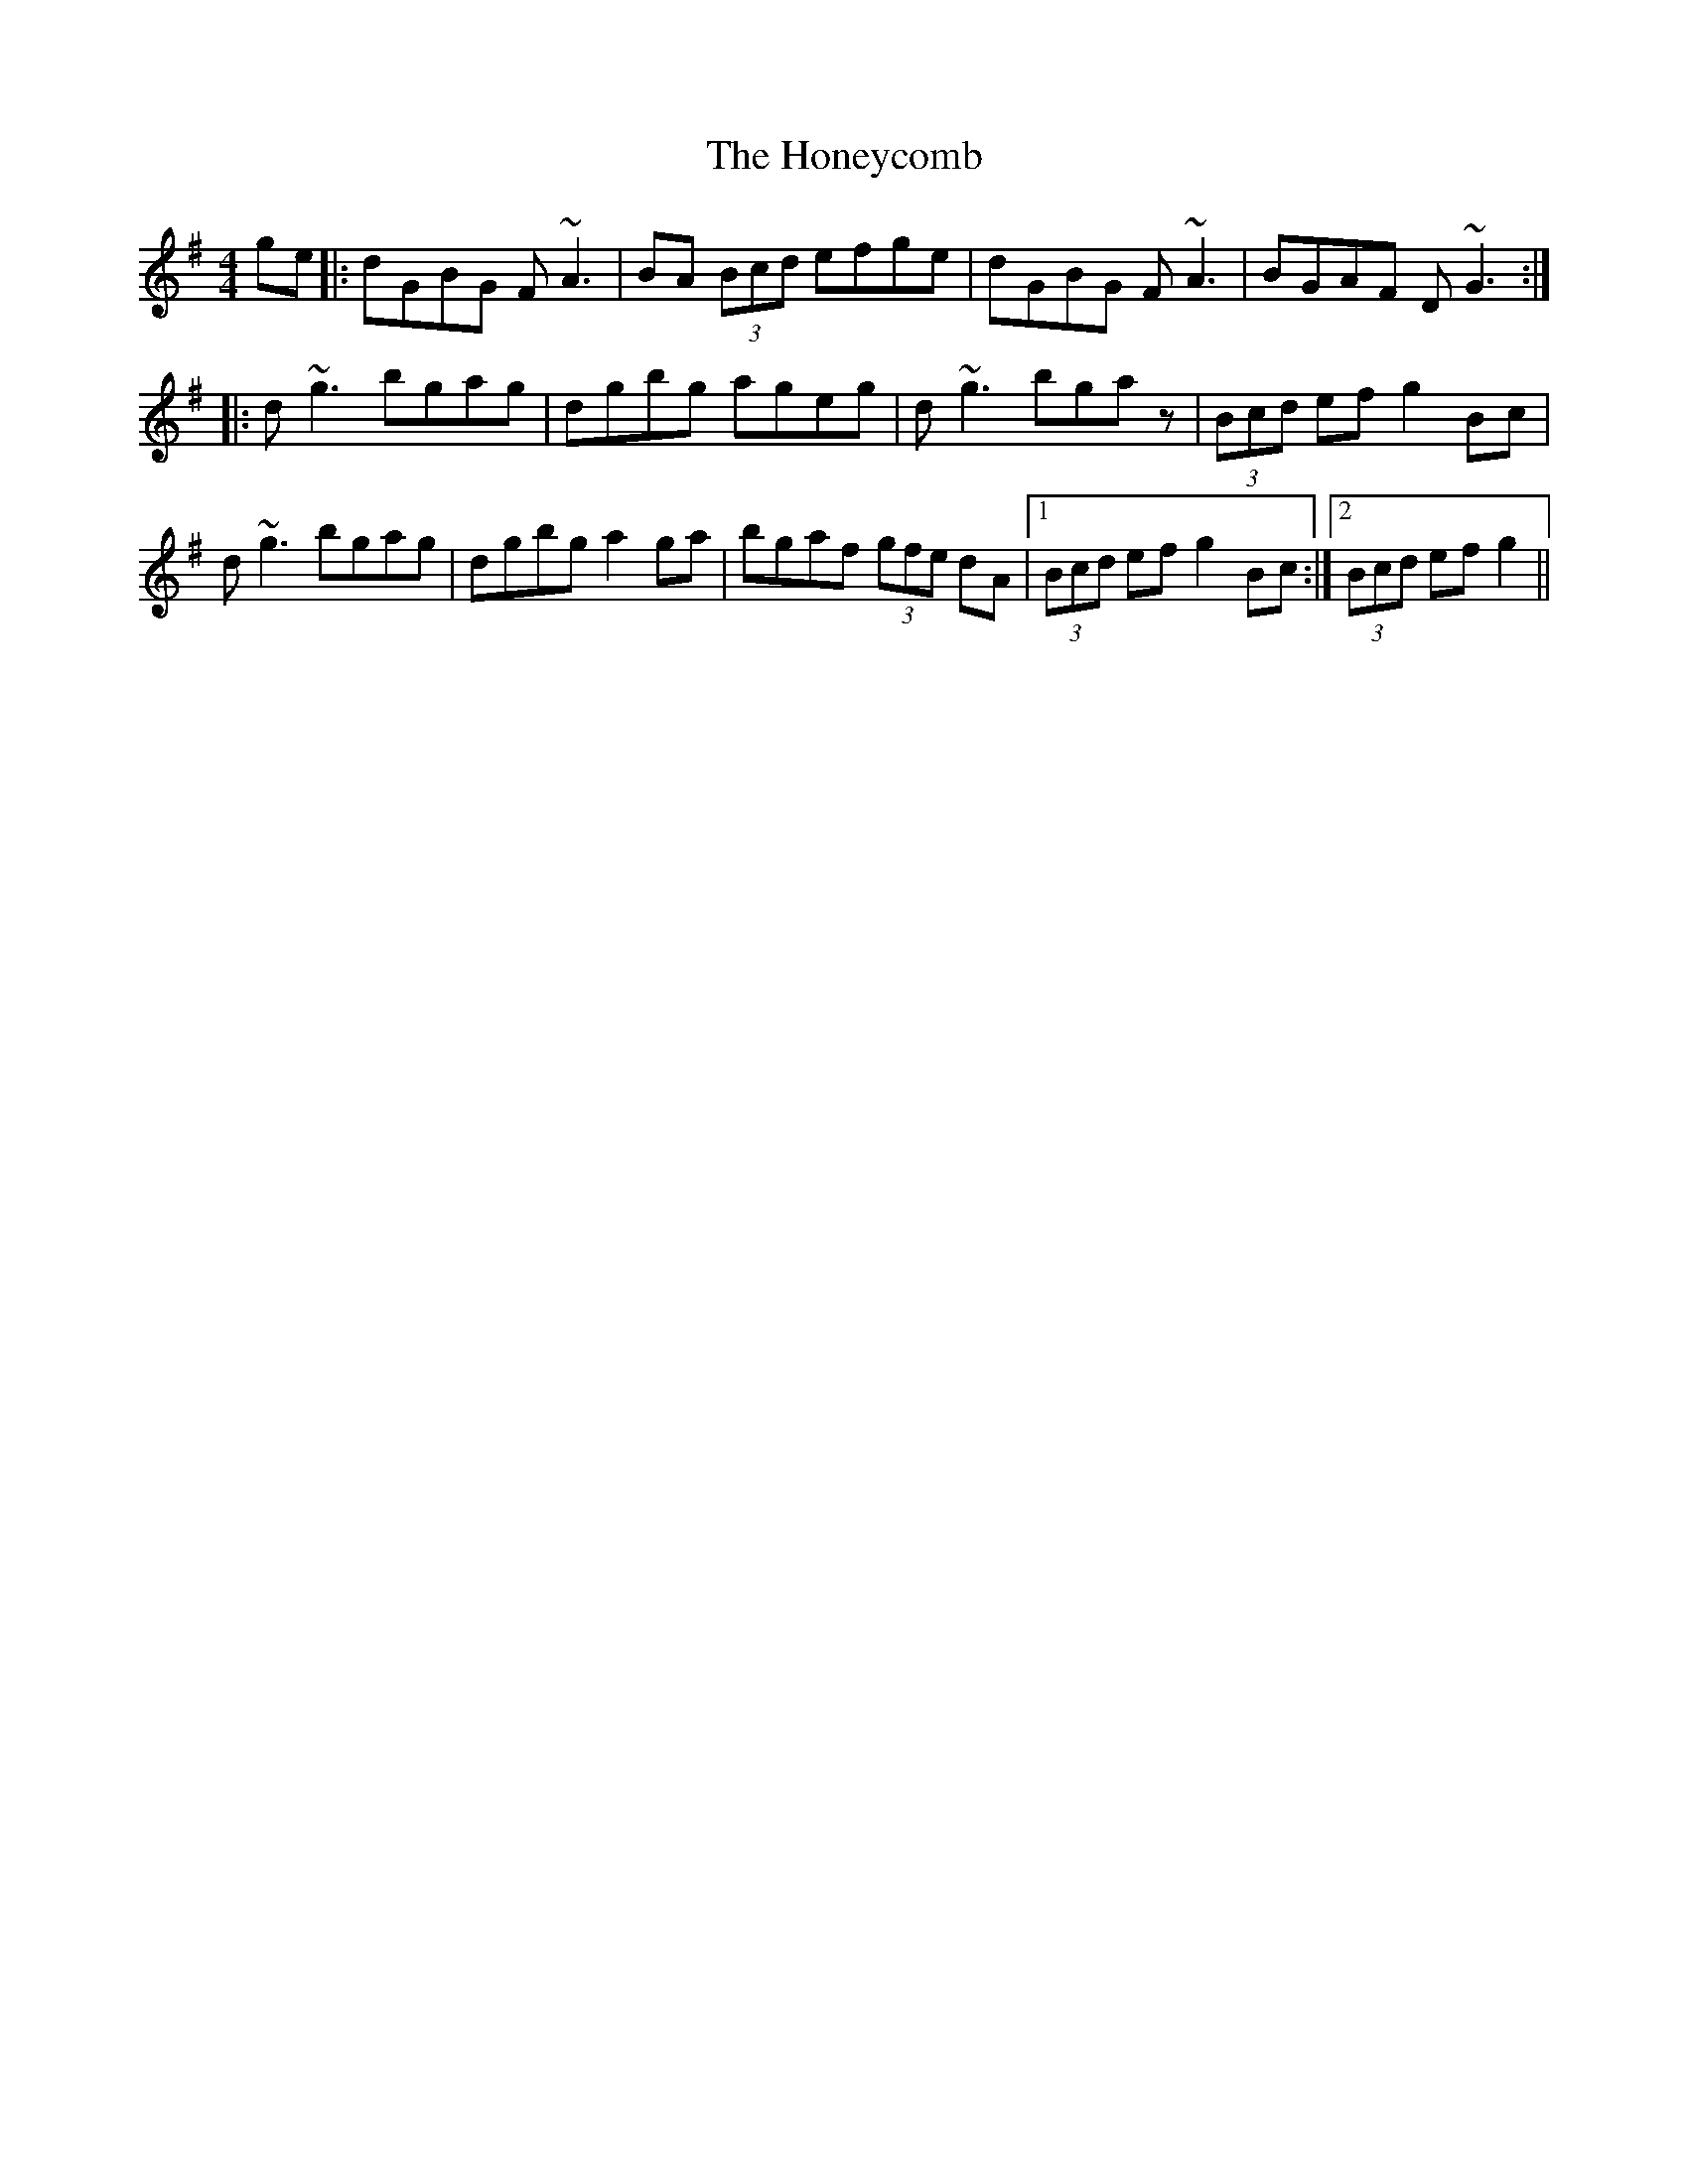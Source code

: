 X: 17778
T: Honeycomb, The
R: reel
M: 4/4
K: Gmajor
ge|:dGBG F~A3|BA (3Bcd efge|dGBG F~A3|BGAF D~G3:|
|:d~g3 bgag|dgbg ageg|d~g3 bgaz|(3Bcd ef g2Bc|
d~g3 bgag|dgbg a2ga|bgaf (3gfe dA|1 (3Bcd ef g2 Bc:|2 (3Bcd ef g2||

